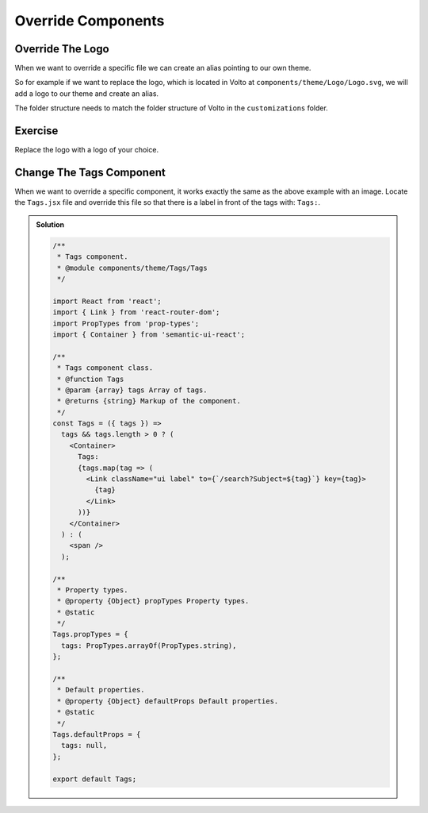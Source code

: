 .. _override_components-label:

===================
Override Components
===================

Override The Logo
=================

When we want to override a specific file we can create an alias pointing to our own theme.

So for example if we want to replace the logo, which is located in Volto at ``components/theme/Logo/Logo.svg``,
we will add a logo to our theme and create an alias.

The folder structure needs to match the folder structure of Volto in the ``customizations`` folder.

Exercise
========

Replace the logo with a logo of your choice.

Change The Tags Component
=========================

When we want to override a specific component, it works exactly the same as the above example with an image.
Locate the ``Tags.jsx`` file and override this file so that there is a label in front of the tags with: ``Tags:``.

..  admonition:: Solution
    :class: toggle

    .. code-block:: jsx

        /**
         * Tags component.
         * @module components/theme/Tags/Tags
         */

        import React from 'react';
        import { Link } from 'react-router-dom';
        import PropTypes from 'prop-types';
        import { Container } from 'semantic-ui-react';

        /**
         * Tags component class.
         * @function Tags
         * @param {array} tags Array of tags.
         * @returns {string} Markup of the component.
         */
        const Tags = ({ tags }) =>
          tags && tags.length > 0 ? (
            <Container>
              Tags:
              {tags.map(tag => (
                <Link className="ui label" to={`/search?Subject=${tag}`} key={tag}>
                  {tag}
                </Link>
              ))}
            </Container>
          ) : (
            <span />
          );

        /**
         * Property types.
         * @property {Object} propTypes Property types.
         * @static
         */
        Tags.propTypes = {
          tags: PropTypes.arrayOf(PropTypes.string),
        };

        /**
         * Default properties.
         * @property {Object} defaultProps Default properties.
         * @static
         */
        Tags.defaultProps = {
          tags: null,
        };

        export default Tags;
